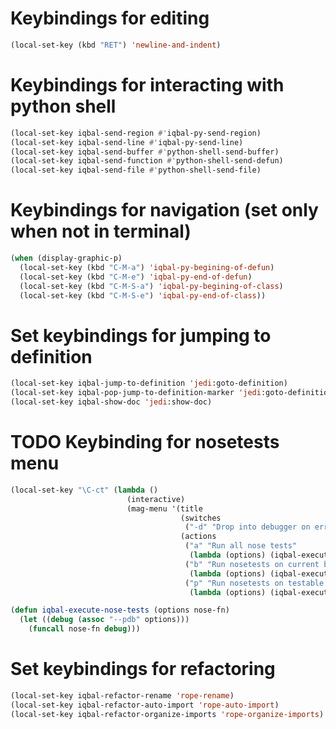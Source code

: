 * Keybindings for editing
  #+begin_src emacs-lisp
    (local-set-key (kbd "RET") 'newline-and-indent)
  #+end_src


* Keybindings for interacting with python shell
   #+begin_src emacs-lisp
     (local-set-key iqbal-send-region #'iqbal-py-send-region)
     (local-set-key iqbal-send-line #'iqbal-py-send-line)
     (local-set-key iqbal-send-buffer #'python-shell-send-buffer)
     (local-set-key iqbal-send-function #'python-shell-send-defun)
     (local-set-key iqbal-send-file #'python-shell-send-file)
   #+end_src


* Keybindings for navigation (set only when not in terminal)
   #+begin_src emacs-lisp
     (when (display-graphic-p)
       (local-set-key (kbd "C-M-a") 'iqbal-py-begining-of-defun)
       (local-set-key (kbd "C-M-e") 'iqbal-py-end-of-defun)
       (local-set-key (kbd "C-M-S-a") 'iqbal-py-begining-of-class)
       (local-set-key (kbd "C-M-S-e") 'iqbal-py-end-of-class))
   #+end_src


* Set keybindings for jumping to definition  
  #+begin_src emacs-lisp
    (local-set-key iqbal-jump-to-definition 'jedi:goto-definition)
    (local-set-key iqbal-pop-jump-to-definition-marker 'jedi:goto-definition-pop-marker)
    (local-set-key iqbal-show-doc 'jedi:show-doc)
  #+end_src


* TODO Keybinding for nosetests menu
  #+begin_src emacs-lisp
    (local-set-key "\C-ct" (lambda ()
                              (interactive)
                              (mag-menu '(title
                                          (switches
                                           ("-d" "Drop into debugger on errors" "--pdb"))
                                          (actions
                                           ("a" "Run all nose tests" 
                                            (lambda (options) (iqbal-execute-nose-tests options #'nosetests-all)))
                                           ("b" "Run nosetests on current buffer" 
                                            (lambda (options) (iqbal-execute-nose-tests options #'nosetests-module)))
                                           ("p" "Run nosetests on testable thing at point in current buffer"
                                            (lambda (options) (iqbal-execute-nose-tests options #'nosetests-one))))))))
    
    (defun iqbal-execute-nose-tests (options nose-fn)
      (let ((debug (assoc "--pdb" options)))
        (funcall nose-fn debug)))
  #+end_src
  

* Set keybindings for refactoring
  #+begin_src emacs-lisp
    (local-set-key iqbal-refactor-rename 'rope-rename)
    (local-set-key iqbal-refactor-auto-import 'rope-auto-import)
    (local-set-key iqbal-refactor-organize-imports 'rope-organize-imports)  
  #+end_src


